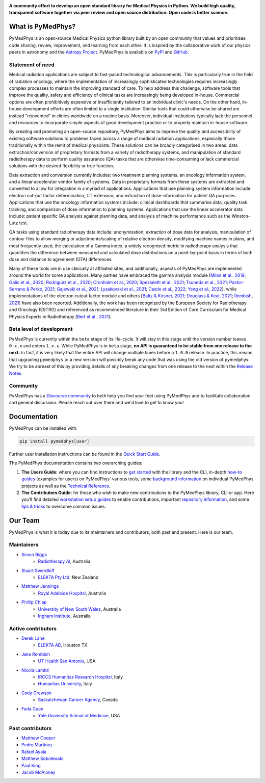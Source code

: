 |logo|

.. |logo| image:: https://github.com/pymedphys/pymedphys/raw/ca501275227f190a77e641a75af925d9070952b6/lib/pymedphys/docs/_static/pymedphys_title.svg
    :target: https://docs.pymedphys.com/

.. START_OF_DOCS_IMPORT

**A community effort to develop an open standard library for Medical Physics
in Python. We build high quality, transparent software together via peer review
and open source distribution. Open code is better science.**

|build| |pypi| |python| |license|

.. |build| image:: https://img.shields.io/github/workflow/status/pymedphys/pymedphys/Library
    :target: https://github.com/pymedphys/pymedphys/actions

.. |pypi| image:: https://img.shields.io/pypi/v/pymedphys
    :target: https://pypi.org/project/pymedphys/

.. |python| image:: https://img.shields.io/pypi/pyversions/pymedphys
    :target: https://pypi.org/project/pymedphys/

.. |license| image:: https://img.shields.io/pypi/l/pymedphys
    :target: https://choosealicense.com/licenses/apache-2.0/


What is PyMedPhys?
==================

PyMedPhys is an open-source Medical Physics python library built by an open
community that values and prioritises code sharing, review, improvement, and
learning from each other. It is inspired by the collaborative work of our
physics peers in astronomy and the `Astropy Project`_. PyMedPhys is available
on `PyPI`_ and `GitHub`_.

.. _`Astropy Project`: http://www.astropy.org/
.. _`PyPI`: https://pypi.org/project/pymedphys/
.. _`GitHub`: https://github.com/pymedphys/pymedphys

Statement of need
*****************

Medical radiation applications are subject to fast-paced technological
advancements. This is particularly true in the field of radiation oncology,
where the implementation of increasingly sophisticated technologies requires
increasingly complex processes to maintain the improving standard of care. To
help address this challenge, software tools that improve the quality, safety
and efficiency of clinical tasks are increasingly being developed in-house.
Commercial options are often prohibitively expensive or insufficiently tailored
to an individual clinic's needs. On the other hand, in-house development
efforts are often limited to a single institution. Similar tools that could
otherwise be shared are instead "reinvented" in clinics worldwide on a routine
basis. Moreover, individual institutions typically lack the personnel and
resources to incorporate simple aspects of good development practice or to
properly maintain in-house software.

By creating and promoting an open-source repository, PyMedPhys aims to improve
the quality and accessibility of existing software solutions to problems faced
across a range of medical radiation applications, especially those
traditionally within the remit of medical physicists. These solutions can be
broadly categorised in two areas: data extraction/conversion of proprietary
formats from a variety of radiotherapy systems, and manipulation of standard
radiotherapy data to perform quality assurance (QA) tasks that are otherwise
time-consuming or lack commercial solutions with the desired flexibility or
true function.

Data extraction and conversion currently includes: two treatment planning
systems, an oncology information system, and a linear accelerator vendor
family of systems. Data in proprietary formats from these systems are
extracted and converted to allow for integration in a myriad of applications.
Applications that use planning system information include: electron cut-out
factor determination, CT extension, and extraction of dose information for
patient QA purposes. Applications that use the oncology information systems
include: clinical dashboards that summarise data, quality task tracking, and
comparison of dose information to planning systems. Applications that use the
linear accelerator data include: patient specific QA analysis against planning
data, and analysis of machine performance such as the Winston-Lutz test.

QA tasks using standard radiotherapy data include: anonymisation, extraction
of dose data for analysis, manipulation of contour files to allow merging or
adjustments/scaling of relative electron density, modifying machine names
in plans, and most frequently used, the calculation of a Gamma index, a widely
recognised metric in radiotherapy analysis that quantifies the difference
between measured and calculated dose distributions on a point-by-point basis
in terms of both dose and distance to agreement (DTA) differences.

Many of these tools are in use clinically at affiliated sites, and
additionally, aspects of PyMedPhys are implemented around the world for some
applications. Many parties have embraced the gamma analysis module
[`Milan et al., 2019`_; `Galic et al., 2020`_; `Rodriguez et al., 2020`_; `Cronholm et al., 2020`_;
`Spezialetti et al., 2021`_; `Tsuneda et al., 2021`_; `Pastor-Serrano & Perko, 2021`_;
`Gajewski et al., 2021`_; `Lysakovski et al., 2021`_; `Castle et al., 2022`_; `Yang et al., 2022`_],
while implementations of the electron cutout factor module and others
[`Baltz & Kirsner, 2021`_; `Douglass & Keal, 2021`_; `Rembish, 2021`_] have also
been reported. Additionally, the work has been recognized by the European
Society for Radiotherapy and Oncology (ESTRO) and referenced as recommended
literature in their 3rd Edition of Core Curriculum for Medical Physics Experts
in Radiotherapy [`Bert et al., 2021`_].

.. _`Milan et al., 2019`: https://aapm.onlinelibrary.wiley.com/doi/10.1002/mp.13491
.. _`Galic et al., 2020`: https://doi.org/10.4103/jmp.JMP_51_19
.. _`Rodriguez et al., 2020`: https://doi.org/10.1088/1361-6560/abb71b
.. _`Cronholm et al., 2020`: http://www.spectronic.se/files/Whitepaper_TFE_202106.pdf
.. _`Spezialetti et al., 2021`: https://doi.org/10.1109/SMC52423.2021.9658879
.. _`Tsuneda et al., 2021`: https://doi.org/10.1002/mp.15164
.. _`Pastor-Serrano & Perko, 2021`: https://doi.org/10.48550/arXiv.2109.03951
.. _`Gajewski et al., 2021`: https://doi.org/10.3389/fphy.2020.567300
.. _`Lysakovski et al., 2021`: https://doi.org/10.3389/fphy.2021.741453
.. _`Castle et al., 2022`: https://doi.org/10.1002/acm2.13556
.. _`Yang et al., 2022`: https://doi.org/10.1088/1361-6560/ac8269
.. _`Baltz & Kirsner, 2021`: https://doi.org/10.1002/acm2.13430
.. _`Douglass & Keal, 2021`: https://doi.org/10.1016/j.ejmp.2021.08.012
.. _`Rembish, 2021`: https://www.proquest.com/docview/2564568968
.. _`Bert et al., 2021`: https://www.efomp.org/uploads/595e3c8a-52d9-440f-b50b-183c3a00cb00/Radiotherapy_cc_2022.pdf

Beta level of development
*************************

PyMedPhys is currently within the ``beta`` stage of its life-cycle. It will
stay in this stage until the version number leaves ``0.x.x`` and enters
``1.x.x``. While PyMedPhys is in ``beta`` stage, **no API is guaranteed to be
stable from one release to the next.** In fact, it is very likely that the
entire API will change multiple times before a ``1.0.0`` release. In practice,
this means that upgrading ``pymedphys`` to a new version will possibly break
any code that was using the old version of pymedphys. We try to be abreast of
this by providing details of any breaking changes from one release to the next
within the `Release Notes`_.

Community
**************

PyMedPhys has a `Discourse community <https://pymedphys.discourse.group/>`_
to both help you find your feet using PyMedPhys and to facilitate collaboration
and general discussion. Please reach out over there and we'd love to get to
know you!

Documentation
=============

PyMedPhys can be installed with:

.. code:: bash

    pip install pymedphys[user]

Further user installation instructions can be found in the `Quick Start Guide`_.

The PyMedPhys documentation contains two overarching guides:

1. **The Users Guide**: where you can find instructions to `get started`_ with
   the library and the CLI, in-depth `how-to guides`_ (examples for users) on PyMedPhys' various
   tools, some `background information`_ on individual PyMedPhys projects as
   well as the `Technical Reference`_.

2. **The Contributors Guide**: for those who wish to make new contributions
   to the PyMedPhys library, CLI or app. Here you'll find detailed `workstation
   setup guides`_ to enable contributions, important `repository information`_,
   and some `tips & tricks`_ to overcome common issues.


Our Team
========

PyMedPhys is what it is today due to its maintainers and contributors, both
past and present. Here is our team.

Maintainers
***********

* `Simon Biggs`_
    * `Radiotherapy AI`_, Australia

.. _`Simon Biggs`: https://github.com/SimonBiggs

* `Stuart Swerdloff`_
    * `ELEKTA Pty Ltd`_: New Zealand

.. _`Stuart Swerdloff`: https://github.com/sjswerdloff

* `Matthew Jennings`_
    * `Royal Adelaide Hospital`_, Australia

.. _`Matthew Jennings`: https://github.com/Matthew-Jennings

* `Phillip Chlap`_
    * `University of New South Wales`_, Australia
    * `Ingham Institute`_, Australia

.. _`Phillip Chlap`: https://github.com/pchlap


|sjs| |rah|

Active contributors
****************************

* `Derek Lane`_
    * `ELEKTA AB`_, Houston TX

.. _`Derek Lane`: https://github.com/dg1an3

* `Jake Rembish`_
    * `UT Health San Antonio`_, USA

.. _`Jake Rembish`: https://github.com/rembishj

* `Nicola Lambri`_
    * `IRCCS Humanitas Research Hospital`_, Italy
    * `Humanitas University`_, Italy

.. _`Nicola Lambri`: https://github.com/nlambriICH

* `Cody Crewson`_
    * `Saskatchewan Cancer Agency`_, Canada

.. _`Cody Crewson`: https://github.com/crcrewso

* `Fada Guan`_
    * `Yale University School of Medicine`_, USA

.. _`Fada Guan`: https://github.com/guanfada

|uth|

Past contributors
****************************

* `Matthew Cooper <https://github.com/matthewdeancooper>`_
* `Pedro Martinez <https://github.com/peterg1t>`_
* `Rafael Ayala <https://github.com/ayalalazaro>`_
* `Matthew Sobolewski <https://github.com/msobolewski>`_
* `Paul King <https://github.com/kingrpaul>`_
* `Jacob McAloney <https://github.com/JacobMcAloney>`_


.. |rah| image:: https://github.com/pymedphys/pymedphys/raw/3f8d82fc3b53eb636a75336477734e39fa406110/docs/logos/gosa_200x200.png
    :target: `Royal Adelaide Hospital`_

.. |uth| image:: https://github.com/pymedphys/pymedphys/raw/3f8d82fc3b53eb636a75336477734e39fa406110/docs/logos/UTHSA_logo.png
    :target: `UT Health San Antonio`_

.. |sjs| image:: https://github.com/pymedphys/pymedphys/raw/7e9204656e0468b0843533472553a03a99387386/logos/swerdloff.png
    :target: `Swerdloff Family`_

.. _`Radiotherapy AI`: https://radiotherapy.ai/

.. _`ELEKTA Pty Ltd`: https://www.elekta.com/

.. _`ELEKTA AB`: https://www.elekta.com/

.. _`Royal Adelaide Hospital`: https://www.rah.sa.gov.au/

.. _`University of New South Wales`: https://www.unsw.edu.au/

.. _`South Western Sydney Local Health District`: https://www.swslhd.health.nsw.gov.au/

.. _`Anderson Regional Cancer Center`: https://www.andersonregional.org/services/cancer-care/

.. _`Northern Beaches Cancer Care`: https://www.northernbeachescancercare.com.au/

.. _`University of Calgary`: https://www.ucalgary.ca/

.. _`Tom Baker Cancer Centre`: https://www.ahs.ca/tbcc

.. _`UT Health San Antonio`: https://www.uthscsa.edu/academics/biomedical-sciences/programs/radiological-sciences-phd

.. _`Hospital General Universitario Gregorio Marañón`: https://www.comunidad.madrid/hospital/gregoriomaranon/

.. _`Swerdloff Family`: https://github.com/sjswerdloff

.. _`Ingham Institute`: https://inghaminstitute.org.au/

.. _`IRCCS Humanitas Research Hospital`: https://www.humanitas.net/

.. _`Saskatchewan Cancer Agency`: http://www.saskcancer.ca/

.. _`Humanitas University`: https://www.hunimed.eu/

.. _`Yale University School of Medicine`: https://medicine.yale.edu/

.. END_OF_DOCS_IMPORT

.. _`Release Notes`: ./CHANGELOG.md

.. _`Quick Start Guide`: https://docs.pymedphys.com/en/latest/users/get-started/quick-start.html
.. _`get started`: https://docs.pymedphys.com/en/latest/users/get-started/index.html
.. _`how-to guides`: https://docs.pymedphys.com/en/latest/users/howto/index.html
.. _`background information`: https://docs.pymedphys.com/en/latest/users/background/index.html
.. _`Technical Reference`: https://docs.pymedphys.com/en/latest/users/ref/index.html
.. _`workstation setup guides`: https://docs.pymedphys.com/en/latest/contrib/setups/index.html
.. _`repository information`: https://docs.pymedphys.com/en/latest/contrib/info/index.html
.. _`tips & tricks`: https://docs.pymedphys.com/en/latest/contrib/tips/index.html
